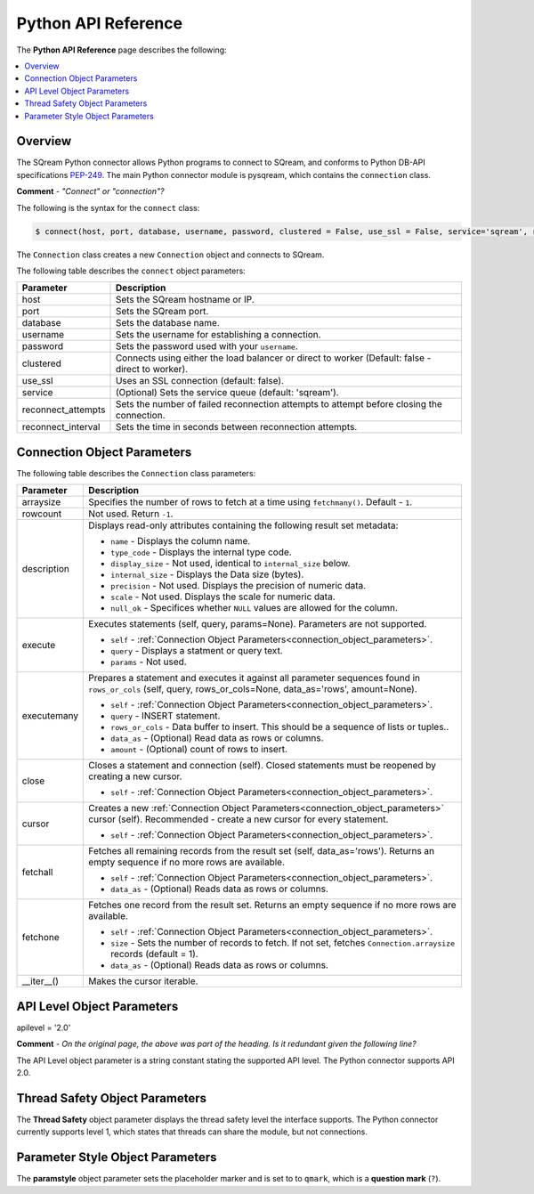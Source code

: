 .. _pysqream_api_reference:

*************************
Python API Reference
*************************
The **Python API Reference** page describes the following:

.. contents::
   :local:
   :depth: 1

Overview
===================
The SQream Python connector allows Python programs to connect to SQream, and conforms to Python DB-API specifications `PEP-249 <https://www.python.org/dev/peps/pep-0249/>`_. The main Python connector module is pysqream, which contains the ``connection`` class.

**Comment** - *"Connect" or "connection"?*

The following is the syntax for the ``connect`` class:

.. code-block:: postgres
   
   $ connect(host, port, database, username, password, clustered = False, use_ssl = False, service='sqream', reconnect_attempts=3, reconnect_interval=10)
 
The ``Connection`` class creates a new ``Connection`` object and connects to SQream.

The following table describes the ``connect`` object parameters:

.. list-table::
   :widths: 15 75
   :header-rows: 1   
   
   * - Parameter
     - Description
   * - host
     - Sets the SQream hostname or IP.
   * - port
     - Sets the SQream port.
   * - database
     - Sets the database name.
   * - username
     - Sets the username for establishing a connection.
   * - password
     - Sets the password used with your ``username``.
   * - clustered
     - Connects using either the load balancer or direct to worker (Default: false - direct to worker).
   * - use_ssl
     - Uses an SSL connection (default: false).
   * - service
     - (Optional) Sets the service queue (default: 'sqream').
   * - reconnect_attempts
     - Sets the number of failed reconnection attempts to attempt before closing the connection.
   * - reconnect_interval
     - Sets the time in seconds between reconnection attempts.
	
.. _connection_object_parameters:
	
Connection Object Parameters
===================
The following table describes the ``Connection`` class parameters:

.. list-table::
   :widths: 15 117
   :header-rows: 1   
   
   * - Parameter
     - Description
   * - arraysize
     - Specifies the number of rows to fetch at a time using ``fetchmany()``. Default - ``1``.
   * - rowcount
     - Not used. Return ``-1``.
   * - description
     - Displays read-only attributes containing the following result set metadata:

       * ``name`` - Displays the column name.
       * ``type_code`` - Displays the internal type code.
       * ``display_size`` - Not used, identical to ``internal_size`` below.
       * ``internal_size`` - Displays the Data size (bytes).
       * ``precision`` - Not used. Displays the precision of numeric data.
       * ``scale`` - Not used. Displays the scale for numeric data.
       * ``null_ok`` - Specifices whether ``NULL`` values are allowed for the column.
   * - execute
     - Executes statements (self, query, params=None). Parameters are not supported.
	 
       * ``self`` - :ref:`Connection Object Parameters<connection_object_parameters>`.
       * ``query`` - Displays a statment or query text.
       * ``params`` - Not used.	 
   * - executemany
     - Prepares a statement and executes it against all parameter sequences found in ``rows_or_cols`` (self, query, rows_or_cols=None, data_as='rows', amount=None).

       * ``self`` - :ref:`Connection Object Parameters<connection_object_parameters>`.
       * ``query`` - INSERT statement.
       * ``rows_or_cols`` - Data buffer to insert. This should be a sequence of lists or tuples..
       * ``data_as`` - (Optional) Read data as rows or columns.
       * ``amount`` - (Optional) count of rows to insert.
   * - close
     - Closes a statement and connection (self). Closed statements must be reopened by creating a new cursor.

       * ``self`` - :ref:`Connection Object Parameters<connection_object_parameters>`.
   * - cursor
     - Creates a new :ref:`Connection Object Parameters<connection_object_parameters>` cursor (self). Recommended - create a new cursor for every statement.

       * ``self`` - :ref:`Connection Object Parameters<connection_object_parameters>`.
   * - fetchall
     - Fetches all remaining records from the result set (self, data_as='rows'). Returns an empty sequence if no more rows are available.
	 
       * ``self`` - :ref:`Connection Object Parameters<connection_object_parameters>`.
       * ``data_as`` - (Optional) Reads data as rows or columns.
   * - fetchone
     - Fetches one record from the result set. Returns an empty sequence if no more rows are available.

       * ``self`` - :ref:`Connection Object Parameters<connection_object_parameters>`.
       * ``size`` - Sets the number of records to fetch. If not set, fetches ``Connection.arraysize`` records (default = 1).
       * ``data_as`` - (Optional) Reads data as rows or columns.
   * - __iter__()
     - Makes the cursor iterable.
	 
API Level Object Parameters
===================
apilevel = '2.0'

**Comment** - *On the original page, the above was part of the heading. Is it redundant given the following line?*

The API Level object parameter is a string constant stating the supported API level. The Python connector supports API 2.0.

Thread Safety Object Parameters
===================
The **Thread Safety** object parameter displays the thread safety level the interface supports. The Python connector currently supports level 1, which states that threads can share the module, but not connections.
	 
Parameter Style Object Parameters
===================	 
The **paramstyle** object parameter sets the placeholder marker and is set to to ``qmark``, which is a **question mark** (``?``).